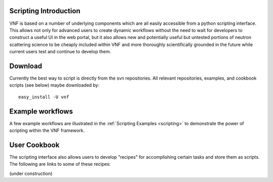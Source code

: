 .. _scripting_intro:

Scripting Introduction
========================

VNF is based on a number of underlying components which are all easily accessible from a python scripting interface.  This allows not only for advanced users to create dynamic workflows without the need to wait for developers to construct a useful UI in the web portal, but it also allows new and potentially useful but untested portions of neutron scattering science to be cheaply included within VNF and more thoroughly scientifically grounded in the future while current users test and continue to develop them.

Download
==========

Currently the best way to script is directly from the svn repositories.  All relevant repositories, examples, and cookbook scripts (see below) maybe downloaded by::

	easy_install -U vnf

Example workflows
========================

A few example workflows are illustrated in the :ref:`Scripting Examples <scripting>` to demonstrate the power of scripting within the VNF framework.


User Cookbook
========================

The scripting interface also allows users to develop "recipes" for accomplishing certain tasks and store them as scripts.  The following are links to some of these recipes:

(under construction)
   
   


